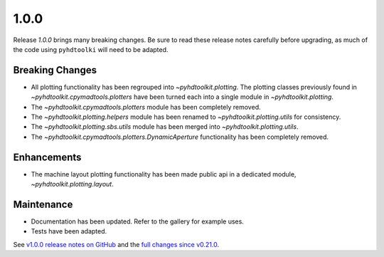 .. _release_1.0.0:

1.0.0
-----

Release `1.0.0` brings many breaking changes.
Be sure to read these release notes carefully before upgrading, as much of the code using ``pyhdtoolki`` will need to be adapted.

Breaking Changes
~~~~~~~~~~~~~~~~

* All plotting functionality has been regrouped into `~pyhdtoolkit.plotting`. The plotting classes previously found in `~pyhdtoolkit.cpymadtools.plotters` have been turned each into a single module in `~pyhdtoolkit.plotting`.
* The `~pyhdtoolkit.cpymadtools.plotters` module has been completely removed.
* The `~pyhdtoolkit.plotting.helpers` module has been renamed to `~pyhdtoolkit.plotting.utils` for consistency.
* The `~pyhdtoolkit.plotting.sbs.utils` module has been merged into `~pyhdtoolkit.plotting.utils`.
* The `~pyhdtoolkit.cpymadtools.plotters.DynamicAperture` functionality has been completely removed.

Enhancements
~~~~~~~~~~~~

* The machine layout plotting functionality has been made public api in a dedicated module, `~pyhdtoolkit.plotting.layout`.

Maintenance
~~~~~~~~~~~

* Documentation has been updated. Refer to the gallery for example uses.
* Tests have been adapted.

See `v1.0.0 release notes on GitHub <https://github.com/fsoubelet/PyhDToolkit/releases/tag/1.0.0>`_ and the `full changes since v0.21.0 <https://github.com/fsoubelet/PyhDToolkit/compare/0.21.0...1.0.0>`_.
